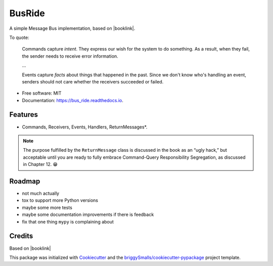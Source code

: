 =======
BusRide
=======


.. image:: https://img.shields.io/pypi/v/messagebus.svg
        :target: https://pypi.python.org/pypi/bus_ride/

.. image:: https://readthedocs.org/projects/bus_ride/badge/?version=latest
        :target: https://bus_ride.readthedocs.io/en/latest/?badge=latest
        :alt: Documentation Status



A simple Message Bus implementation, based on |booklink|.


.. |booklink| raw:: html

    <em>
    <a href="https://www.oreilly.com/library/view/architecture-patterns-with/9781492052197/"
    >Architecture Patterns With Python</a>
    </em>
    by Harry J.W. Percival And Bob Gregory, published by O’Reilly



To quote:

.. pull-quote::

    Commands capture *intent*. They express our wish for the system to do something. As
    a result, when they fail, the sender needs to receive error information.

    …

    Events capture *facts* about things that happened in the past. Since we don't know
    who's handling an event, senders should not care whether the receivers succeeded or
    failed.



* Free software: MIT
* Documentation: https://bus_ride.readthedocs.io.


Features
--------

* Commands, Receivers, Events, Handlers, ReturnMessages*.


.. note::

    The purpose fulfilled by the ``ReturnMessage`` class is discussed in the book as an “ugly hack,”
    but acceptable until you are ready to fully embrace Command-Query Responsibility Segregation,
    as discussed in Chapter 12. 😁


Roadmap
-------

* not much actually
* tox to support more Python versions
* maybe some more tests
* maybe some documentation improvements if there is feedback
* fix that one thing ``mypy`` is complaining about


Credits
-------

Based on |booklink|

This package was initialized with Cookiecutter_ and the `briggySmalls/cookiecutter-pypackage`_ project template.

.. _Cookiecutter: https://github.com/audreyr/cookiecutter
.. _`briggySmalls/cookiecutter-pypackage`: https://github.com/briggySmalls/cookiecutter-pypackage
